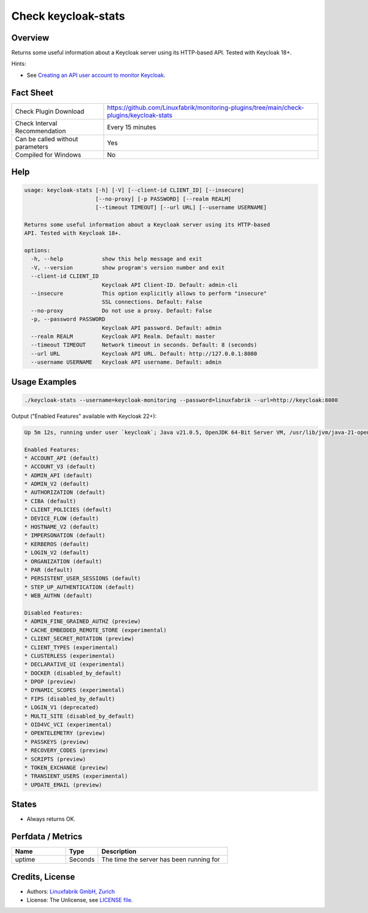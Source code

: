 Check keycloak-stats
====================

Overview
--------

Returns some useful information about a Keycloak server using its HTTP-based API. Tested with Keycloak 18+.

Hints:

* See `Creating an API user account to monitor Keycloak <https://github.com/Linuxfabrik/monitoring-plugins/blob/main/PLUGINS-KEYCLOAK.rst>`_.


Fact Sheet
----------

.. csv-table::
    :widths: 30, 70

    "Check Plugin Download",                "https://github.com/Linuxfabrik/monitoring-plugins/tree/main/check-plugins/keycloak-stats"
    "Check Interval Recommendation",        "Every 15 minutes"
    "Can be called without parameters",     "Yes"
    "Compiled for Windows",                 "No"


Help
----

.. code-block:: text

    usage: keycloak-stats [-h] [-V] [--client-id CLIENT_ID] [--insecure]
                          [--no-proxy] [-p PASSWORD] [--realm REALM]
                          [--timeout TIMEOUT] [--url URL] [--username USERNAME]

    Returns some useful information about a Keycloak server using its HTTP-based
    API. Tested with Keycloak 18+.

    options:
      -h, --help            show this help message and exit
      -V, --version         show program's version number and exit
      --client-id CLIENT_ID
                            Keycloak API Client-ID. Default: admin-cli
      --insecure            This option explicitly allows to perform "insecure"
                            SSL connections. Default: False
      --no-proxy            Do not use a proxy. Default: False
      -p, --password PASSWORD
                            Keycloak API password. Default: admin
      --realm REALM         Keycloak API Realm. Default: master
      --timeout TIMEOUT     Network timeout in seconds. Default: 8 (seconds)
      --url URL             Keycloak API URL. Default: http://127.0.0.1:8080
      --username USERNAME   Keycloak API username. Default: admin


Usage Examples
--------------

.. code-block:: bash

    ./keycloak-stats --username=keycloak-monitoring --password=linuxfabrik --url=http://keycloak:8080

Output ("Enabled Features" available with Keycloak 22+):

.. code-block:: text

    Up 5m 12s, running under user `keycloak`; Java v21.0.5, OpenJDK 64-Bit Server VM, /usr/lib/jvm/java-21-openjdk-21.0.5.0.11-2.el9.x86_64

    Enabled Features: 
    * ACCOUNT_API (default)
    * ACCOUNT_V3 (default)
    * ADMIN_API (default)
    * ADMIN_V2 (default)
    * AUTHORIZATION (default)
    * CIBA (default)
    * CLIENT_POLICIES (default)
    * DEVICE_FLOW (default)
    * HOSTNAME_V2 (default)
    * IMPERSONATION (default)
    * KERBEROS (default)
    * LOGIN_V2 (default)
    * ORGANIZATION (default)
    * PAR (default)
    * PERSISTENT_USER_SESSIONS (default)
    * STEP_UP_AUTHENTICATION (default)
    * WEB_AUTHN (default)

    Disabled Features: 
    * ADMIN_FINE_GRAINED_AUTHZ (preview)
    * CACHE_EMBEDDED_REMOTE_STORE (experimental)
    * CLIENT_SECRET_ROTATION (preview)
    * CLIENT_TYPES (experimental)
    * CLUSTERLESS (experimental)
    * DECLARATIVE_UI (experimental)
    * DOCKER (disabled_by_default)
    * DPOP (preview)
    * DYNAMIC_SCOPES (experimental)
    * FIPS (disabled_by_default)
    * LOGIN_V1 (deprecated)
    * MULTI_SITE (disabled_by_default)
    * OID4VC_VCI (experimental)
    * OPENTELEMETRY (preview)
    * PASSKEYS (preview)
    * RECOVERY_CODES (preview)
    * SCRIPTS (preview)
    * TOKEN_EXCHANGE (preview)
    * TRANSIENT_USERS (experimental)
    * UPDATE_EMAIL (preview)


States
------

* Always returns OK.


Perfdata / Metrics
------------------

.. csv-table::
    :widths: 25, 15, 60
    :header-rows: 1
    
    Name,                                       Type,               Description                                           
    uptime,                                     Seconds,            "The time the server has been running for"


Credits, License
----------------

* Authors: `Linuxfabrik GmbH, Zurich <https://www.linuxfabrik.ch>`_
* License: The Unlicense, see `LICENSE file <https://unlicense.org/>`_.
